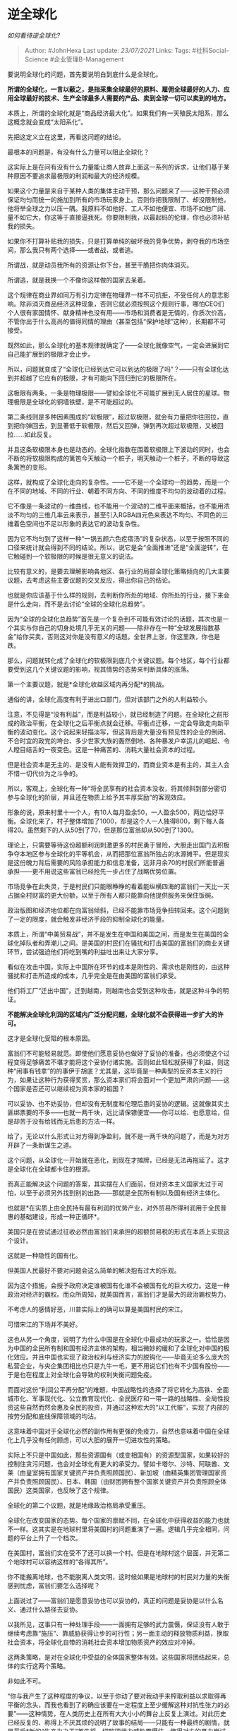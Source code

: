* 逆全球化
  :PROPERTIES:
  :CUSTOM_ID: 逆全球化
  :END:

/如何看待逆全球化?/

#+BEGIN_QUOTE
  Author: #JohnHexa Last update: /23/07/2021/ Links: Tags:
  #社科Social-Science #企业管理B-Management
#+END_QUOTE

要说明全球化的问题，首先要说明白到底什么是全球化。

*所谓的全球化，一言以蔽之，是指采集全球最好的原料、雇佣全球最好的人力、应用全球最好的技术、生产全球最多人需要的产品、卖到全球一切可以卖到的地方。*

本质上，所谓的全球化就是“商品经济最大化”。如果我们有一天殖民太阳系，那么这概念就会变成“太阳系化”。

先把这定义立在这里，再看这问题的结论。

最根本的问题是，有没有什么力量可以阻止全球化？

这实际上是在问有没有什么力量能让商人放弃上面这一系列的诉求，让他们基于某种原因不要追求最极限的利润和最大的经济规模。

如果这个力量是来自于某种人类的集体主动干预，那么问题来了------这种干预必须保证均匀而统一的施加到所有的市场玩家身上。否则你把我限制了、却没限制他，他将举全球之力以压一隅。我原料不如他好、工人不如他便宜、市场不如他广阔、量不如它大，你这等于直接逼我死。你要限制我，以最起码的伦理，你也必须补贴我的损失。

如果你不打算补贴我的损失，只是打算单纯的破坏我的竞争优势，剥夺我的市场空间，那么我只有两个选择------或者战，或者逃。

所谓战，就是动员我所有的资源让你下台，甚至干脆把你肉体消灭。

所谓逃，就是我换一个不像你这样做的国家去呆着。

这个规律在商业界如同万有引力定律在物理界一样不可抗拒，不受任何人的意志影响。除非消灭商品经济这种现象，否则它就必须按照这个规则行事，哪怕CEO们个人很有家国情怀、献身精神也没有用------市场和消费者是无情的，你质次价高，不管你出于什么高尚的值得同情的理由（甚至包括“保护地球”这种），长期都不可接受。

既然如此，那么全球化的基本规律就确定了------全球化就像空气，一定会进展到它自己能扩展到的极限才会止步。

所以，问题就变成了“全球化已经到达它可以到达的极限了吗”？------只有全球化达到并超越了它应有的极限，才有可能向下回归到它的极限所在。

这极限有两条，一条是物理极限------譬如全球化不可能扩展到无人居住的星球。物理极限是全球化的铜墙铁壁，是不可能超过的。

第二条线则是多种因素围成的“软极限”，超过软极限，就会有力量把你往回拉，直到把你弹回去，到显著低于软极限，然后又回弹，弹到再次超过软极限，又被回拉......如此反复。

并且这条软极限本身也是动态的。全球化指数在围着软极限上下波动的同时，也会不断的将软极限构成的篱笆今天触动一个桩子，明天触动一个桩子，不断的导致这条篱笆的变形。

这样，就构成了全球化走向的复杂性。------它不是一个全球均一的趋势，而是一个在不同的地域、不同的行业、朝着不同方向、不同的维度不均匀的波动着的过程。

它不像是一条波动的一维曲线，也不能用一个波动的二维平面来概括，也不能用浓淡不均匀的三维几率云来表示，甚至引入RGBA四元色来表达不均匀、不同色的三维着色空间也不足以形象的表达它的波动复杂性。

因为它不均匀到了这样一种“一锅五颜六色疙瘩汤”的复杂状态，以至于按照不同的口径来统计就会得到不同的结论。所以，说它是会“全面推进”还是“全面逆转”，在它触碰到一个软极限的时候是很无意义的说法。

比较有意义的，是要去理解影响各地区、各行业的局部全球化策略倾向的几大主要议题，去考虑这些主要议题的交叉反应，得出你自己的结论。

也就是你应该基于什么样的规则，去判断你所处的地域、你所处的行业，接下来会是什么走向，而不是去讨论“全球的全球化总趋势”。

因为“全球的全球化总趋势”首先是一个复杂到不可能有效讨论的话题，其次也是一个其实与你自己的切身处境几乎无关的问题------除非存在一种“全球发展指数基金”给你买卖，否则这对你是没有意义的话题。全世界上涨，你这里跌，你也是跌。

那么，问题就转化成了全球化的软极限到底几个关键议题。每个地区，每个行业都要受到这几个关键议题的影响，视其情势的态势来判断具体的涨落。

第一个主要议题，就是*全球化收益区域内再分配*的挑战。

通俗的讲，全球化高度有利于进出口部门，但对该部门之外的人利益较小。

注意，不见得是“没有利益”，而是利益较小，就已经制造了问题。在全球化之前形成的政治平衡，在全球化之后平衡点就会迁移。平衡点迁移，一定会导致走向新平衡的波动变化。这个说起来轻描淡写，但这背后是大量没有预见性的企业的倒闭、不合时宜的政党的垮台、多少世家大族的轰然倒地、各种暴发户幸运儿的崛起、令人瞠目结舌的一夜变色。这是一种痛苦的、消耗大量社会资本的过程。

但是社会资本是无主的、是没有人能有效捍卫的，而商业资本是有主的，其主人会不惜一切代价为之斗争的。

所以，客观上，全球化有一种“将全民享有的社会资本没收，将其倾斜到部分密切参与全球化的阶层，并且还在物质上给予其丰厚奖励”的客观效应。

形象的说，原来村里十一个人，有10人每月盈余50，一人盈余500，两边恰好平衡。全球化来了，村子整体增加了1000，却是这个人一人独得800，剩下每人各得20。虽然剩下的人从50到了70，但是那位富翁却从500到了1300。

理论上，只需要等待这份超额利润刺激更多的村民勇于冒险，大胆走出国门去积极争夺本地区参与全球化的平等机会，从而把那位富翁所独占的水源摊平。但是现实是这份魄力背后需要的风险承担能力和信息准备，远非月余70的村民们所能普遍承担------更不用说这些富翁已经抢先一步占住了战略优势位置。

市场竞争在此失灵，于是村民们只能眼睁睁的看着能纵横四海的富翁们一天比一天占据全村财富的更大份额，以至于所有人都只能靠向他提供服务来保住饭碗。

政治版图和经济地位都在向富翁倾斜，已经不能靠市场竞争扭转回来。这个问题到了一定的限度，就会触发非经济手段的抑制全球化的能量。

本质上，所谓“中美贸易战”，并不是发生在中国和美国之间，而是发生在美国的全球化掉队者和弄潮儿之间。是美国的村民们在骚扰和打击美国的富翁们的商业关键环节，尝试强迫他们将吃到嘴的利益吐出来让大家分享。

看似在攻击中国，实际上中国所在环节的成本是刚性的、需求也是刚性的，由这种骚扰和打击所造成的成本，几乎完全是在由美国的富翁们承受。

他们将工厂“迁出中国”，迁到越南，则越南也会受到这种攻击，就是这种斗争的明证。

*不能解决全球化利润的区域内广泛分配问题，全球化就不会获得进一步扩大的许可。*

这才是全球化受阻的根本原因。

富翁们不可能轻易就范。即使他们愿意妥协也做好了妥协的准备，也必须使这个过程变得足够痛苦不堪才能将这个妥协付诸实施。否则如此轻松就获得了利益，则这种“闹事有钱拿”的的事伊于胡底？尤其是，这毕竟是一种典型的反资本主义的行为，如果让这种行为获得奖赏，那么资本家们将会面对一个更加严肃的问题------这个国家是否还可以继续视为资本家的祖国？

可以妥协、也不妨妥协，但却没有无制度和伦理后患的妥协的逻辑。这就像其实土匪绑票要的不多------也就一两千块，远比请保镖便宜------你可以给、也愿意给，但是却苦于没有给钱而无后患的方法一样。

给了，无论以什么形式让对方得到净盈利，就不是一两千块的问题了，而是为对方开辟了一条新谋生之道。

这个问题，从全球化一开始就在恶化，到现在才摊牌，已经是无法再拖延了。这才是全球化在全球都卡住的根源。

而真正能解决这个问题的答案，其实摆在人们面前，但对资本主义国家太过于可怕，以至于必须另外找到别的出路------那就是全民所有制以及国有经济主体化。

也就是*在实质上由全民持有最有利润的优势产业，对外贸易所得利润用于全民普惠的基础建设，形成一种正循环*。

美国只是在尝试通过征收必然由富翁们来承担的超额贸易税的形式在本质上实现这个设计。

这就是一种隐性的国有化。

但美国人民最好不要对问题会这么简单的解决抱有过大的乐观。

因为这个措施，会授予政府决定谁被国有化谁不会被国有化的巨大权力。这是一种政治对经济的霸权。而众所周知，就美国而言，富翁们才是最大的政治霸权势力。

不考虑人的感情好恶，川普实际上的确可以算是美国村民的宋江。

可惜宋江的下场并不美好。

这也从另一个角度，说明了为什么中国是在全球化中最成功的玩家之一。恰恰是因为中国的全民所有制和国有经济主体的架构，相当微妙的缓和了全球化对中国的极化效应。并且中国也实现了政治权利与经济实力的脱钩化------毕竟无论多么庞大的私营企业，与央企集团相比也只是九牛一毛，更不用说它们也有不少国有股份------于是也在程度上对全球化会导致的权利失衡问题免疫。

而面对这份“利润公平再分配”的难题，中国战略性的选择了将它转化为高铁、全面城市化、军事现代化、公立教育现代化、全民医疗和一带一路的战略性、全局性投资这些自然而然会惠及全民的投资，并通过这种宏大的“以工代赈”，实现了内部的按劳分配和底线保障领域的均沾。

这意味着中国对于全球化必然的副作用有更强的免疫力，自然也意味着中国在全球化上几乎没有任何顾虑，可以大胆的展开一切进攻性的策略。

实际上不只是中国如此，那些资源国有（或变相国有）的资源型国家，如果较好的控制住贪污问题，也会对全球化有更大的承受力。譬如卡塔尔、沙特、阿联酋、文莱（由皇室拥有国家关键资产并负责照顾国民）、新加坡（由精英集团管理国家资产并负责照顾国民）、日本、韩国（由财团拥有整个国家关键资产并负责照顾全体国民）这类国家，也反映了这个规律。

全球化的第二个议题，就是地缘政治格局承受重压。

全球化在改变国家的态势。每个国家的禀赋不同，在全球化中获得收益的能力也就不一样。这其实是在地球村里将美国村的问题重演了一遍。逻辑几乎完全相同，问题的平台上升了一个档次。

在美国村，富翁们实在受不了还可以换一个村。但是在地球村这个层面，并无第二个地球村可以容纳这样的“各得其所”。

你不能搬离地球，也不能脱离人类文明，这时候如果是地球村的村民对力量的失衡感到忧虑，富翁们要怎么选择呢？

上面说过了------富翁们是愿意妥协也可以妥协的，真正的问题是妥协是以什么名义、通过什么路径去妥协。

以我所见，这事只有一种处理手段------一面拥有足够的武力震慑，保证没有人敢于继续考虑靠“施压”、靠威胁获得让步的可行性；另一面主动的释放物质利益，换取社会资本，将全球化自带的消耗社会资本增加物质资产的效应对冲掉。

这两条策略，是对在全球化中受益的全体国家整体有效。这些国家将团结起来，总体的实行这两个策略。

非如此不可。

“你与我产生了这种程度的争议，以至于你动了要对我动手来榨取利益以求取得再平衡的念头，而我也看到了的确应该要在一定程度上至少缓解这种对抗性张力的必要”------这种情势，在人类历史上在所有大大小小的舞台上反复上演过。对此历史已经反复的、称得上不厌其烦的说明了故事的结局------只能有一种最终的剧情，就是最后*新的“生产力之王”首先将一切软硬武力威胁震慑住，使得对方的暴力尝试彻底失败，以至于无法在任何意义上将后续的利益分配理解为自己暴力的成果；然后在这种妄念消灭之后，胜利者主动的将部分利益重新分配。而这种再分配，必须是物质上的倾斜换取国际关系、国际秩序上的调整，而不是无条件的施舍。*

*只有这种结果，是拥有最大稳定性的结果。它既没有奖励贪婪、懒惰与凶恶，也良性的遏制了两极分化的进一步恶化，从而熄灭了这两个推动局势继续改变的动力源。*

直到实现这个结果之前，其他暂时的稳态都会因为这两个动力源仍然没有关机而进入新一轮内在张力积累，直到再次积累起来的张力把这暂时的稳态再次打破，将其推入指向这最终稳态的下一个中转站。反复循环，直到稳定到这个结局为止。

很显然，中国已经看到了这个总的趋势，已经行动起来了。

这就是为什么近年中国一方面在飞速的军事现代化和先进化，另一方面在突飞猛进的推进一带一路倡议和“人类命运共同体”的新利益分配框架。

这就是在为所有全球化受惠国、所有国家的全球化受惠阶层打前锋，铺平尽快进入适应全球化的国际秩序最终稳态的最短通路。

这策略的原理有一个经典的实践，就是隋唐科举制------通过某种筛选机制将精英筛选出来变成利益阶层的一员，则足以令动乱的力量失去智力和组织资源，而削弱其实力。

全球化是生产力的发展，反全球化是生产关系的诉求。

生产关系可以在一时间延缓生产力的发展速度，但最终总是生产关系会自我调整到适应新的生产力。

除非人类放弃对物质生活的无限追求，否则这是无可逆转的宏观规律。

一直盯住这两个主要议题在各地区的进程，你就能看到全球化低潮和高潮交替的节奏，也能知道哪些信号预示着低潮的开始和结束，高潮的开始和结束。

至于根据你自己看到的迹象作出什么样的判断，那就是各人要努力自己去做的功课了。

有要求要谈一谈疫情对全球化的影响。

很多人都在喊疫情会导致各国回迁各种产业，努力提高自给自足的水平，以防再次出现这种突发窘境。

问题是，“回迁产业链可以预防突发窘境”的逻辑是什么？它在经济上的逻辑成立吗？

这些产业既然自由流动到这些地方，当然是因为这样效率是最好的、成本是最低的。只要改变它的这个状态，它就将处在效率不够好、成本不够低的状态。

它生产出的产品，一定会有更高的价格。

这只有在中国自己因为某种原因肯定不会卖给你更便宜的产品的前提下，这种更高的成本才会变成实际上最低的成本。

就算这些国家确信中国肯定会在疫情期间卡住某些国家的脖子来要挟，那么*非疫情期间呢？中国也会故意在平时就不卖口罩给其他国家吗？*

*如果仅仅只是担心非常时期会被卡脖子，那么回迁生产线显然是一个愚蠢的行为，远远不如在和平的非禁运时期建立战略储备。*

平时日积月累的储备个十亿二十亿的口罩，不费吹灰之力，便宜量又足。别看数字看起来这么大，其实还装不满一个体育场。这才多大成本？

真正解决问题的是建立这种战略储备，区别只是这个战略储备是自己建一条生产线来生产，还是平时从国外采购。这纯粹是一个如何做更便宜的问题。------而你怎么可能比中国便宜？

于是选择回迁生产线来自行生产出这个储备所花费的额外金钱，算是什么呢？

这是*纯粹的浪费*。

第二种可能的好处，就是再次遇到疫情时万一储备耗尽则可以自己生产。

但是这意味着这产能要有足够的规模来应付突发的巨量需求。这个巨大的产能规模，在没有疫情的漫长时期内怎么养活？

一天不发生疫情，就要净亏一天------不靠大量补贴，这些产能生产出的产品是不能和中国的产品竞争的，毕竟成本更高。

下次什么时候发生同样的疫情？又一个十七年后？大家赌气养着这支“以防万一”------其实其产品完全可以在平时廉价买到------的大军又一个十七年？

头几年也许大家积极性很高，一致认为“非如此不可”。疫情过去还没满两年，就会有各种呼声表示“这很愚蠢”，“国民不应该继续养活着这群‘无能的蛀虫'
”。

这时候算算账，回迁生产线的成本完全沉没，只剩下一堆过时的设备可以廉价拍卖；花费了两年的补贴购买自己生产的高价口罩，成本超过向中国直接购买数倍。

这是拿口罩举例，实际上什么抗生素、原料药、呼吸机、消毒液.........几乎一切与抗疫有关的行业都一样。

强行回迁，就只能靠财政收入养起来------一直养一直养，强迫本国居民以更高价格购买更差产品，帮着一起养，而且还要额外再交税补足仍然不足的部分。

而且是在疫情过后经济萧条、国债负担沉重到利息都快扛不起、货币信用都快崩溃的前提下。

而这必将挤占本来可以用来复苏和发展本国优势行业的资源，影响到本国区位优势的充分发挥。

这种主张想要长期获得足够支持------就像中国当年下定决心要自力更生实现全面的国产替代一样------有一种绝对必要的前提，就是来自中国的坚决的、无情的、绝不妥协的、显然恶意的、无休无止的禁运。

只要事实证明根本不存在这种恶意禁运，这种回撤的逻辑就整个失去了基本合理性。

而且到最后多半亏得一沓糊涂而被迫放弃。
